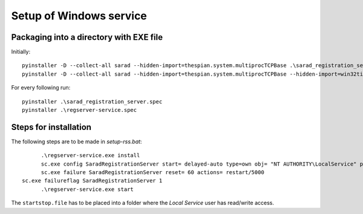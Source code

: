 ========================
Setup of Windows service
========================

Packaging into a directory with EXE file
========================================

Initially::

	pyinstaller -D --collect-all sarad --hidden-import=thespian.system.multiprocTCPBase .\sarad_registration_server.py
	pyinstaller -D --collect-all sarad --hidden-import=thespian.system.multiprocTCPBase --hidden-import=win32timezone .\regserver-service.py

For every following run::

	pyinstaller .\sarad_registration_server.spec
	pyinstaller .\regserver-service.spec

Steps for installation
======================

The following steps are to be made in `setup-rss.bat`::

	.\regserver-service.exe install
	sc.exe config SaradRegistrationServer start= delayed-auto type=own obj= "NT AUTHORITY\LocalService" password= "0123_Kennwort"
	sc.exe failure SaradRegistrationServer reset= 60 actions= restart/5000
  sc.exe failureflag SaradRegistrationServer 1
	.\regserver-service.exe start

The ``startstop.file`` has to be placed into a folder where the *Local Service* user has read/write access.
